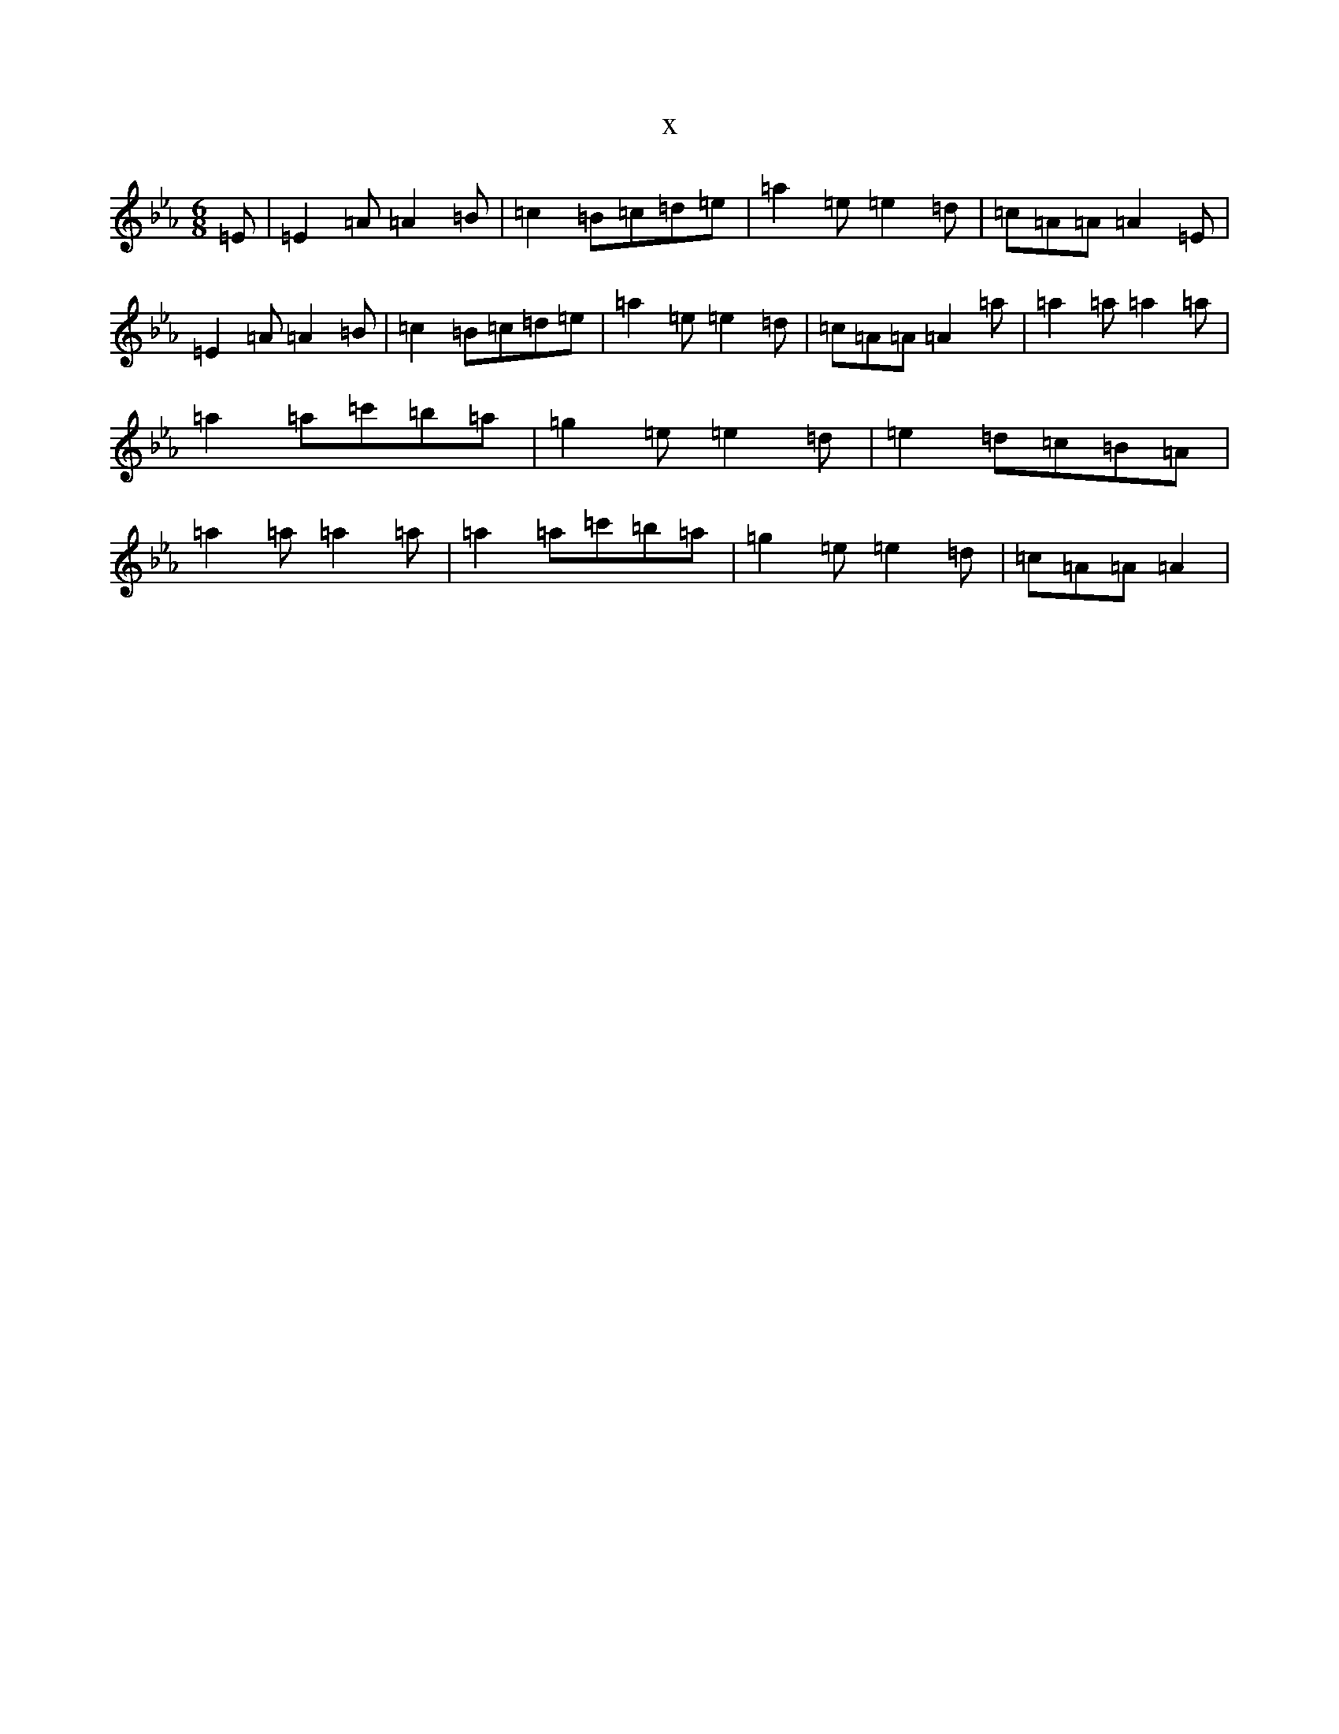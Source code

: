 X:17703
T:x
L:1/8
M:6/8
K: C minor
=E|=E2=A=A2=B|=c2=B=c=d=e|=a2=e=e2=d|=c=A=A=A2=E|=E2=A=A2=B|=c2=B=c=d=e|=a2=e=e2=d|=c=A=A=A2=a|=a2=a=a2=a|=a2=a=c'=b=a|=g2=e=e2=d|=e2=d=c=B=A|=a2=a=a2=a|=a2=a=c'=b=a|=g2=e=e2=d|=c=A=A=A2|